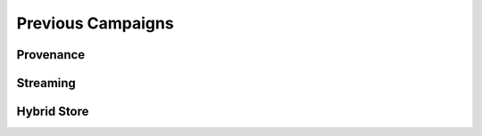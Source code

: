 .. previous_campaigns


Previous Campaigns
==================

Provenance
----------

Streaming
---------

Hybrid Store
------------